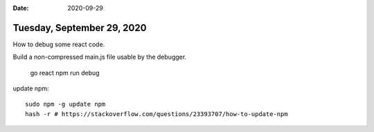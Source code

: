 :date: 2020-09-29

===========================
Tuesday, September 29, 2020
===========================

How to debug some react code.

Build a non-compressed main.js file usable by the debugger.

  go react
  npm run debug


update npm::

  sudo npm -g update npm
  hash -r # https://stackoverflow.com/questions/23393707/how-to-update-npm
